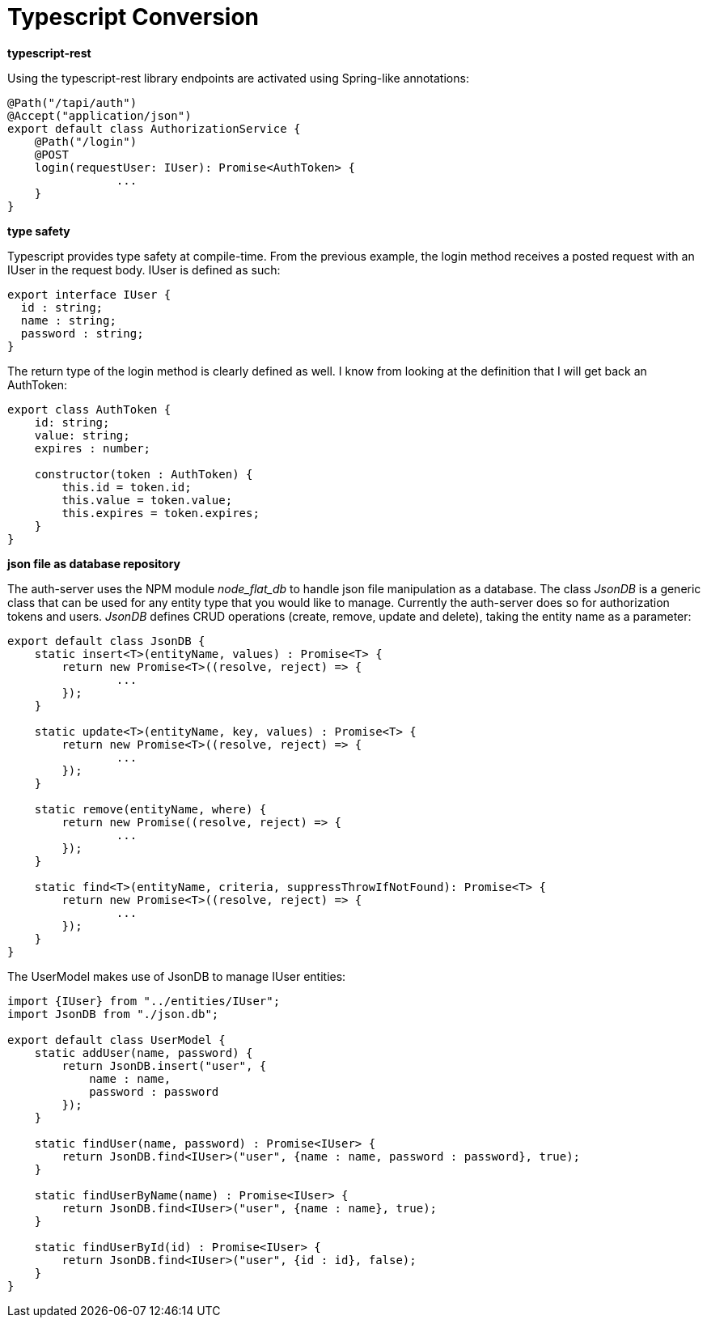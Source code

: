 = Typescript Conversion

*typescript-rest*

Using the typescript-rest library endpoints are activated using Spring-like annotations:

```javascript
@Path("/tapi/auth")
@Accept("application/json")
export default class AuthorizationService {
    @Path("/login")
    @POST
    login(requestUser: IUser): Promise<AuthToken> {
		...
    }
}
```

*type safety*

Typescript provides type safety at compile-time.  From the previous example, the login method receives a posted request with an IUser in the request body.  IUser is defined as such:

```javascript
export interface IUser {
  id : string;
  name : string;
  password : string;
}
```

The return type of the login method is clearly defined as well.  I know from looking at the definition that I will get back an AuthToken:

```javascript
export class AuthToken {
    id: string;
    value: string;
    expires : number;

    constructor(token : AuthToken) {
        this.id = token.id;
        this.value = token.value;
        this.expires = token.expires;
    }
}
```

*json file as database repository*

The auth-server uses the NPM module _node_flat_db_ to handle json file manipulation as a database.  The class _JsonDB_ is a generic class that can be used for any entity type that you would like to manage.  Currently the auth-server does so for authorization tokens and users.  _JsonDB_ defines CRUD operations (create, remove, update and delete), taking the entity name as a parameter:

```javascript
export default class JsonDB {
    static insert<T>(entityName, values) : Promise<T> {
        return new Promise<T>((resolve, reject) => {
        	...
        });
    }

    static update<T>(entityName, key, values) : Promise<T> {
        return new Promise<T>((resolve, reject) => {
        	...
        });
    }

    static remove(entityName, where) {
        return new Promise((resolve, reject) => {
        	...
        });
    }

    static find<T>(entityName, criteria, suppressThrowIfNotFound): Promise<T> {
        return new Promise<T>((resolve, reject) => {
        	...
        });
    }
}
```

The UserModel makes use of JsonDB to manage IUser entities:

```Javascript
import {IUser} from "../entities/IUser";
import JsonDB from "./json.db";

export default class UserModel {
    static addUser(name, password) {
        return JsonDB.insert("user", {
            name : name,
            password : password
        });
    }

    static findUser(name, password) : Promise<IUser> {
        return JsonDB.find<IUser>("user", {name : name, password : password}, true);
    }

    static findUserByName(name) : Promise<IUser> {
        return JsonDB.find<IUser>("user", {name : name}, true);
    }

    static findUserById(id) : Promise<IUser> {
        return JsonDB.find<IUser>("user", {id : id}, false);
    }
}
```